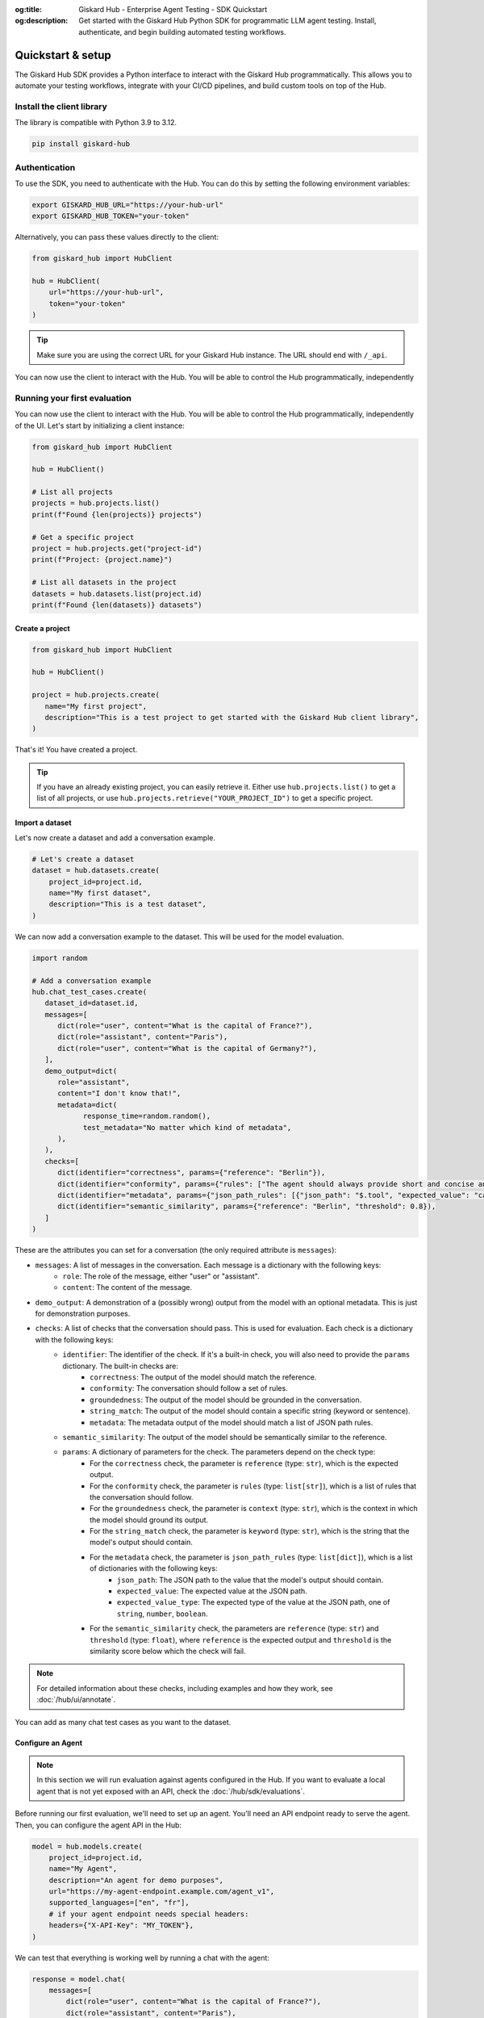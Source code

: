 :og:title: Giskard Hub - Enterprise Agent Testing - SDK Quickstart
:og:description: Get started with the Giskard Hub Python SDK for programmatic LLM agent testing. Install, authenticate, and begin building automated testing workflows.

Quickstart & setup
==================

The Giskard Hub SDK provides a Python interface to interact with the Giskard Hub programmatically. This allows you to automate your testing workflows, integrate with your CI/CD pipelines, and build custom tools on top of the Hub.

.. grid:: 1 1 2 2

   .. grid-item-card:: Manage projects, agents and knowledge bases
      :link: projects
      :link-type: doc

      Create, update, and organize projects, agents and knowledge bases

   .. grid-item-card:: Manage datasets and chat test cases
      :link: datasets/index
      :link-type: doc

      Create, update, and organize test datasets and chat test cases manually or using synthetic data generation

   .. grid-item-card:: Manage checks
      :link: checks
      :link-type: doc

      Build and deploy validation rules and metrics for your tests

   .. grid-item-card:: Run and Schedule Evaluations
      :link: evaluations
      :link-type: doc

      Execute tests programmatically in the Hub or locally

   .. grid-item-card:: API Reference
      :link: reference/index
      :link-type: doc

      Complete SDK documentation for the Hub entities and resources

Install the client library
--------------------------

The library is compatible with Python 3.9 to 3.12.

.. code-block:: bash

    pip install giskard-hub

Authentication
--------------

To use the SDK, you need to authenticate with the Hub. You can do this by setting the following environment variables:

.. code-block:: bash

    export GISKARD_HUB_URL="https://your-hub-url"
    export GISKARD_HUB_TOKEN="your-token"

Alternatively, you can pass these values directly to the client:

.. code-block:: python

    from giskard_hub import HubClient

    hub = HubClient(
        url="https://your-hub-url",
        token="your-token"
    )

.. tip::

   Make sure you are using the correct URL for your Giskard Hub instance. The URL should end with ``/_api``.

You can now use the client to interact with the Hub. You will be able to control the Hub programmatically, independently

Running your first evaluation
-----------------------------

You can now use the client to interact with the Hub. You will be able to control the Hub programmatically, independently
of the UI. Let's start by initializing a client instance:

.. code-block:: python

    from giskard_hub import HubClient

    hub = HubClient()

    # List all projects
    projects = hub.projects.list()
    print(f"Found {len(projects)} projects")

    # Get a specific project
    project = hub.projects.get("project-id")
    print(f"Project: {project.name}")

    # List all datasets in the project
    datasets = hub.datasets.list(project.id)
    print(f"Found {len(datasets)} datasets")


Create a project
________________

.. code-block:: python

   from giskard_hub import HubClient

   hub = HubClient()

   project = hub.projects.create(
      name="My first project",
      description="This is a test project to get started with the Giskard Hub client library",
   )

That's it! You have created a project.

.. tip::

   If you have an already existing project, you can easily retrieve it. Either use ``hub.projects.list()`` to get a
   list of all projects, or use ``hub.projects.retrieve("YOUR_PROJECT_ID")`` to get a specific project.

Import a dataset
________________

Let's now create a dataset and add a conversation example.

.. code-block:: python

    # Let's create a dataset
    dataset = hub.datasets.create(
        project_id=project.id,
        name="My first dataset",
        description="This is a test dataset",
    )


We can now add a conversation example to the dataset. This will be used for the model evaluation.

.. code-block:: python

   import random

   # Add a conversation example
   hub.chat_test_cases.create(
      dataset_id=dataset.id,
      messages=[
         dict(role="user", content="What is the capital of France?"),
         dict(role="assistant", content="Paris"),
         dict(role="user", content="What is the capital of Germany?"),
      ],
      demo_output=dict(
         role="assistant",
         content="I don't know that!",
         metadata=dict(
               response_time=random.random(),
               test_metadata="No matter which kind of metadata",
         ),
      ),
      checks=[
         dict(identifier="correctness", params={"reference": "Berlin"}),
         dict(identifier="conformity", params={"rules": ["The agent should always provide short and concise answers."]}),
         dict(identifier="metadata", params={"json_path_rules": [{"json_path": "$.tool", "expected_value": "calculator", "expected_value_type": "string"}]}),
         dict(identifier="semantic_similarity", params={"reference": "Berlin", "threshold": 0.8}),
      ]
   )

These are the attributes you can set for a conversation (the only required attribute is ``messages``):

- ``messages``: A list of messages in the conversation. Each message is a dictionary with the following keys:
    - ``role``: The role of the message, either "user" or "assistant".
    - ``content``: The content of the message.
- ``demo_output``: A demonstration of a (possibly wrong) output from the model with an optional metadata. This is just for demonstration purposes.
- ``checks``: A list of checks that the conversation should pass. This is used for evaluation. Each check is a dictionary with the following keys:
    - ``identifier``: The identifier of the check. If it's a built-in check, you will also need to provide the ``params`` dictionary. The built-in checks are:
        - ``correctness``: The output of the model should match the reference.
        - ``conformity``: The conversation should follow a set of rules.
        - ``groundedness``: The output of the model should be grounded in the conversation.
        - ``string_match``: The output of the model should contain a specific string (keyword or sentence).
        - ``metadata``: The metadata output of the model should match a list of JSON path rules.
    - ``semantic_similarity``: The output of the model should be semantically similar to the reference.
    - ``params``: A dictionary of parameters for the check. The parameters depend on the check type:
        - For the ``correctness`` check, the parameter is ``reference`` (type: ``str``), which is the expected output.
        - For the ``conformity`` check, the parameter is ``rules`` (type: ``list[str]``), which is a list of rules that the conversation should follow.
        - For the ``groundedness`` check, the parameter is ``context`` (type: ``str``), which is the context in which the model should ground its output.
        - For the ``string_match`` check, the parameter is ``keyword`` (type: ``str``), which is the string that the model's output should contain.
        - For the ``metadata`` check, the parameter is ``json_path_rules`` (type: ``list[dict]``), which is a list of dictionaries with the following keys:
            - ``json_path``: The JSON path to the value that the model's output should contain.
            - ``expected_value``: The expected value at the JSON path.
            - ``expected_value_type``: The expected type of the value at the JSON path, one of ``string``, ``number``, ``boolean``.
        - For the ``semantic_similarity`` check, the parameters are ``reference`` (type: ``str``) and ``threshold`` (type: ``float``), where ``reference`` is the expected output and ``threshold`` is the similarity score below which the check will fail.

.. note::

   For detailed information about these checks, including examples and how they work, see :doc:`/hub/ui/annotate`.

You can add as many chat test cases as you want to the dataset.

Configure an Agent
___________________

.. note:: In this section we will run evaluation against agents configured in
    the Hub. If you want to evaluate a local agent that is not yet exposed with
    an API, check the :doc:`/hub/sdk/evaluations`.

Before running our first evaluation, we'll need to set up an agent. You'll need an API endpoint ready to serve the agent.
Then, you can configure the agent API in the Hub:

.. code-block:: python

    model = hub.models.create(
        project_id=project.id,
        name="My Agent",
        description="An agent for demo purposes",
        url="https://my-agent-endpoint.example.com/agent_v1",
        supported_languages=["en", "fr"],
        # if your agent endpoint needs special headers:
        headers={"X-API-Key": "MY_TOKEN"},
    )


We can test that everything is working well by running a chat with the agent:

.. code-block:: python

    response = model.chat(
        messages=[
            dict(role="user", content="What is the capital of France?"),
            dict(role="assistant", content="Paris"),
            dict(role="user", content="What is the capital of Germany?"),
        ],
    )

    print(response)

If all is working well, this will return something like

.. code-block:: python

    ModelOutput(
        message=ChatMessage(
            role='assistant',
            content='The capital of Germany is Berlin.'
        ),
        metadata={}
    )

Run a remote evaluation
_______________________

We can now launch a remote evaluation of our agent!

.. code-block:: python

    eval_run = hub.evaluate(
        model=model,
        dataset=dataset,
        name="test-run",  # optional
    )

The evaluation will run asynchronously on the Hub. For this reason, the
:class:`giskard_hub.data.evaluation.EvaluationRun` object returned by the ``evaluate``
method may miss some attributes (e.g. ``eval_run.metrics`` may be empty) until
the evaluation is complete.

To wait until the evaluation run has finished running, you can use:

.. code-block:: python

    eval_run.wait_for_completion()


Once ready, you can print the evaluation metrics:

.. code-block:: python

    eval_run.print_metrics()

.. image:: /_static/images/cli/metrics_output.png
   :align: center
   :alt: "Metrics"
   :width: 800

.. tip::

    You can directly pass IDs to the evaluate function, e.g. ``model=model_id``
    and ``dataset=dataset_id``, without having to retrieve the objects first.
